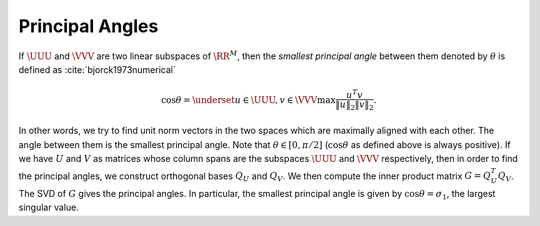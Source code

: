 
 
Principal Angles
----------------------------------------------------

If :math:`\UUU` and :math:`\VVV` are two linear subspaces of :math:`\RR^M`, then 
the *smallest principal angle* between them 
denoted by :math:`\theta` is defined as :cite:`bjorck1973numerical`


.. math::
    \cos \theta = \underset{u \in \UUU, v \in \VVV}{\max} \frac{u^T v}{\| u \|_2 \| v \|_2}.

In other words, we try to find unit norm vectors in the two
spaces which are maximally aligned with each other. The angle
between them is the smallest principal angle. Note that 
:math:`\theta \in [0, \pi /2 ]` (:math:`\cos \theta` as defined above is always positive).
If we have :math:`U` and :math:`V` as matrices whose column spans are 
the subspaces :math:`\UUU` and :math:`\VVV`
respectively, then in order to find the principal angles, we construct
orthogonal bases :math:`Q_U` and :math:`Q_V`. We then compute the inner product
matrix :math:`G = Q_U^T Q_V`. The SVD of :math:`G` gives the principal angles. 
In particular, the smallest principal angle is given by :math:`\cos \theta = \sigma_1`,
the largest singular value. 
